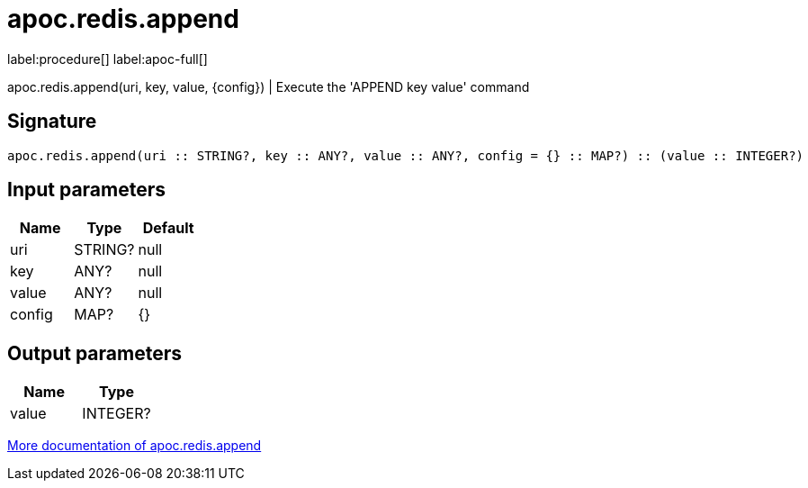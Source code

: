 ////
This file is generated by DocsTest, so don't change it!
////

= apoc.redis.append
:page-custom-canonical: https://neo4j.com/labs/apoc/5/overview/apoc.redis/apoc.redis.append/
:description: This section contains reference documentation for the apoc.redis.append procedure.

label:procedure[] label:apoc-full[]

[.emphasis]
apoc.redis.append(uri, key, value, \{config}) | Execute the 'APPEND key value' command

== Signature

[source]
----
apoc.redis.append(uri :: STRING?, key :: ANY?, value :: ANY?, config = {} :: MAP?) :: (value :: INTEGER?)
----

== Input parameters
[.procedures, opts=header]
|===
| Name | Type | Default 
|uri|STRING?|null
|key|ANY?|null
|value|ANY?|null
|config|MAP?|{}
|===

== Output parameters
[.procedures, opts=header]
|===
| Name | Type 
|value|INTEGER?
|===

xref::database-integration/redis.adoc[More documentation of apoc.redis.append,role=more information]

